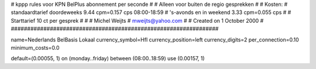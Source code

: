 ################################################################
#
#  kppp rules voor KPN BelPlus abonnement per seconde
#
#  Alleen voor buiten de regio gesprekken
#
#  Kosten:
#  standaardtarief doordeweeks 	9.44 cpm=0.157   cps 08:00-18:59
#  's-avonds en in weekend  	3.33 cpm=0.055   cps
# 
#  Starttarief 			10  ct per gesprek #
#
#  Michel Weijts
#  mweijts@yahoo.com
#
#  Created on 1 October 2000 
#
################################################################

name=Nederlands BelBasis Lokaal
currency_symbol=Hfl
currency_position=left
currency_digits=2
per_connection=0.10
minimum_costs=0.0

default=(0.00055, 1)
on (monday..friday) between (08:00..18:59) use (0.00157, 1)

